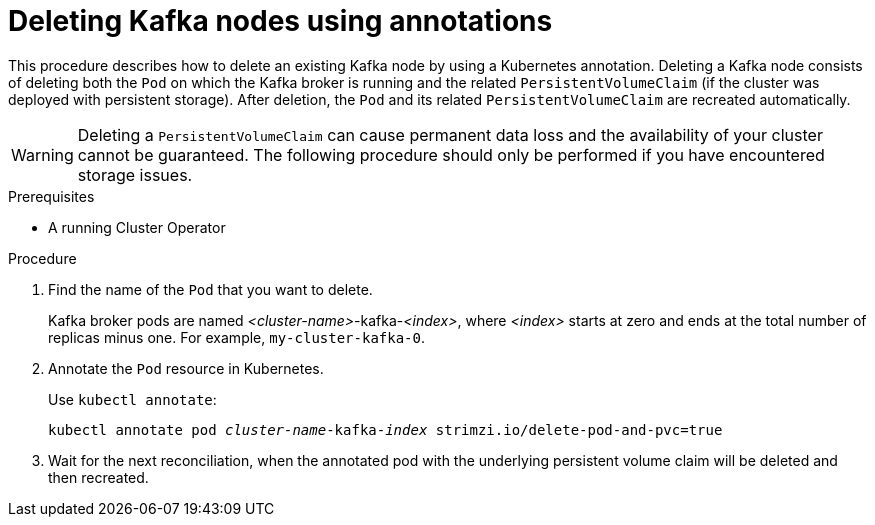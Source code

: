 // Module included in the following assemblies:
//
// assembly-management-tasks.adoc

[id='proc-manual-delete-pod-pvc-kafka-{context}']
= Deleting Kafka nodes using annotations

This procedure describes how to delete an existing Kafka node by using a Kubernetes annotation.
Deleting a Kafka node consists of deleting both the `Pod` on which the Kafka broker is running and the related `PersistentVolumeClaim` (if the cluster was deployed with persistent storage).
After deletion, the `Pod` and its related `PersistentVolumeClaim` are recreated automatically.

WARNING: Deleting a `PersistentVolumeClaim` can cause permanent data loss and the availability of your cluster cannot be guaranteed.
The following procedure should only be performed if you have encountered storage issues.

.Prerequisites

* A running Cluster Operator

.Procedure

. Find the name of the `Pod` that you want to delete.
+
Kafka broker pods are named _<cluster-name>_-kafka-_<index>_, where _<index>_ starts at zero and ends at the total number of replicas minus one.
For example, `my-cluster-kafka-0`.

. Annotate the `Pod` resource in Kubernetes.
+
Use `kubectl annotate`:
[source,shell,subs="+quotes,attributes+"]
kubectl annotate pod _cluster-name_-kafka-_index_ strimzi.io/delete-pod-and-pvc=true

. Wait for the next reconciliation, when the annotated pod with the underlying persistent volume claim will be deleted and then recreated.
